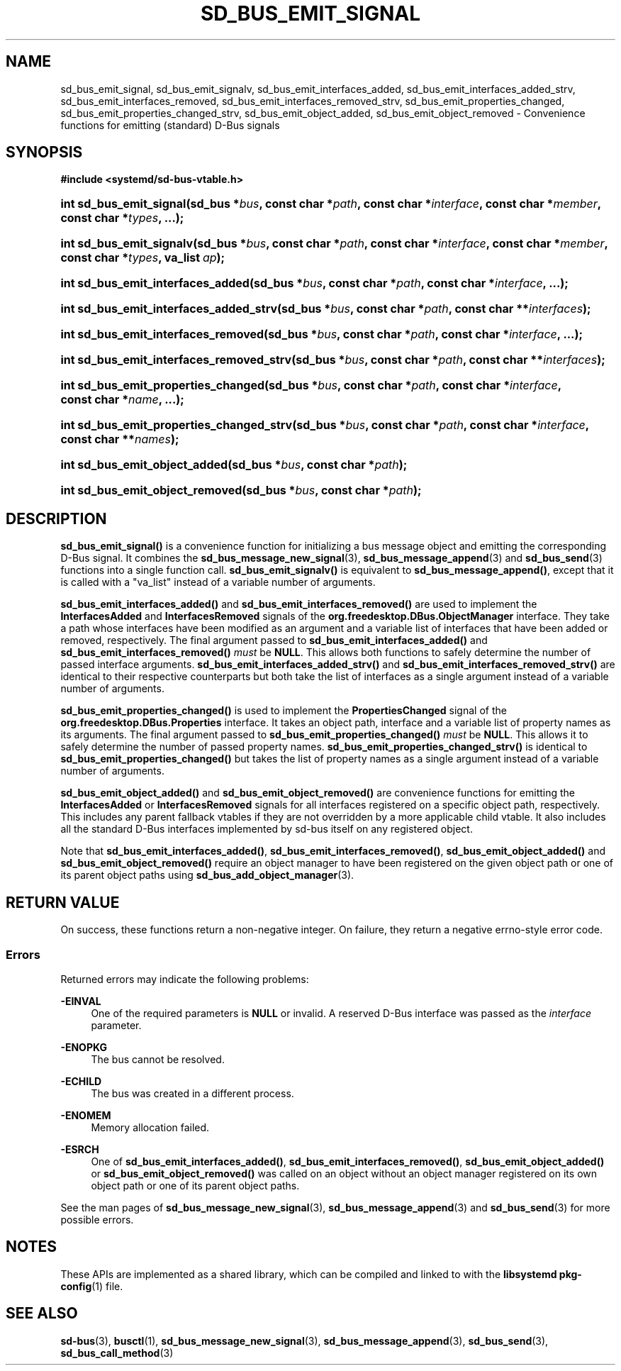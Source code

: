 '\" t
.TH "SD_BUS_EMIT_SIGNAL" "3" "" "systemd 248" "sd_bus_emit_signal"
.\" -----------------------------------------------------------------
.\" * Define some portability stuff
.\" -----------------------------------------------------------------
.\" ~~~~~~~~~~~~~~~~~~~~~~~~~~~~~~~~~~~~~~~~~~~~~~~~~~~~~~~~~~~~~~~~~
.\" http://bugs.debian.org/507673
.\" http://lists.gnu.org/archive/html/groff/2009-02/msg00013.html
.\" ~~~~~~~~~~~~~~~~~~~~~~~~~~~~~~~~~~~~~~~~~~~~~~~~~~~~~~~~~~~~~~~~~
.ie \n(.g .ds Aq \(aq
.el       .ds Aq '
.\" -----------------------------------------------------------------
.\" * set default formatting
.\" -----------------------------------------------------------------
.\" disable hyphenation
.nh
.\" disable justification (adjust text to left margin only)
.ad l
.\" -----------------------------------------------------------------
.\" * MAIN CONTENT STARTS HERE *
.\" -----------------------------------------------------------------
.SH "NAME"
sd_bus_emit_signal, sd_bus_emit_signalv, sd_bus_emit_interfaces_added, sd_bus_emit_interfaces_added_strv, sd_bus_emit_interfaces_removed, sd_bus_emit_interfaces_removed_strv, sd_bus_emit_properties_changed, sd_bus_emit_properties_changed_strv, sd_bus_emit_object_added, sd_bus_emit_object_removed \- Convenience functions for emitting (standard) D\-Bus signals
.SH "SYNOPSIS"
.sp
.ft B
.nf
#include <systemd/sd\-bus\-vtable\&.h>
.fi
.ft
.HP \w'int\ sd_bus_emit_signal('u
.BI "int sd_bus_emit_signal(sd_bus\ *" "bus" ", const\ char\ *" "path" ", const\ char\ *" "interface" ", const\ char\ *" "member" ", const\ char\ *" "types" ", \&.\&.\&.);"
.HP \w'int\ sd_bus_emit_signalv('u
.BI "int sd_bus_emit_signalv(sd_bus\ *" "bus" ", const\ char\ *" "path" ", const\ char\ *" "interface" ", const\ char\ *" "member" ", const\ char\ *" "types" ", va_list\ " "ap" ");"
.HP \w'int\ sd_bus_emit_interfaces_added('u
.BI "int sd_bus_emit_interfaces_added(sd_bus\ *" "bus" ", const\ char\ *" "path" ", const\ char\ *" "interface" ", \&.\&.\&.);"
.HP \w'int\ sd_bus_emit_interfaces_added_strv('u
.BI "int sd_bus_emit_interfaces_added_strv(sd_bus\ *" "bus" ", const\ char\ *" "path" ", const\ char\ **" "interfaces" ");"
.HP \w'int\ sd_bus_emit_interfaces_removed('u
.BI "int sd_bus_emit_interfaces_removed(sd_bus\ *" "bus" ", const\ char\ *" "path" ", const\ char\ *" "interface" ", \&.\&.\&.);"
.HP \w'int\ sd_bus_emit_interfaces_removed_strv('u
.BI "int sd_bus_emit_interfaces_removed_strv(sd_bus\ *" "bus" ", const\ char\ *" "path" ", const\ char\ **" "interfaces" ");"
.HP \w'int\ sd_bus_emit_properties_changed('u
.BI "int sd_bus_emit_properties_changed(sd_bus\ *" "bus" ", const\ char\ *" "path" ", const\ char\ *" "interface" ", const\ char\ *" "name" ", \&.\&.\&.);"
.HP \w'int\ sd_bus_emit_properties_changed_strv('u
.BI "int sd_bus_emit_properties_changed_strv(sd_bus\ *" "bus" ", const\ char\ *" "path" ", const\ char\ *" "interface" ", const\ char\ **" "names" ");"
.HP \w'int\ sd_bus_emit_object_added('u
.BI "int sd_bus_emit_object_added(sd_bus\ *" "bus" ", const\ char\ *" "path" ");"
.HP \w'int\ sd_bus_emit_object_removed('u
.BI "int sd_bus_emit_object_removed(sd_bus\ *" "bus" ", const\ char\ *" "path" ");"
.SH "DESCRIPTION"
.PP
\fBsd_bus_emit_signal()\fR
is a convenience function for initializing a bus message object and emitting the corresponding D\-Bus signal\&. It combines the
\fBsd_bus_message_new_signal\fR(3),
\fBsd_bus_message_append\fR(3)
and
\fBsd_bus_send\fR(3)
functions into a single function call\&.
\fBsd_bus_emit_signalv()\fR
is equivalent to
\fBsd_bus_message_append()\fR, except that it is called with a
"va_list"
instead of a variable number of arguments\&.
.PP
\fBsd_bus_emit_interfaces_added()\fR
and
\fBsd_bus_emit_interfaces_removed()\fR
are used to implement the
\fBInterfacesAdded\fR
and
\fBInterfacesRemoved\fR
signals of the
\fBorg\&.freedesktop\&.DBus\&.ObjectManager\fR
interface\&. They take a path whose interfaces have been modified as an argument and a variable list of interfaces that have been added or removed, respectively\&. The final argument passed to
\fBsd_bus_emit_interfaces_added()\fR
and
\fBsd_bus_emit_interfaces_removed()\fR
\fImust\fR
be
\fBNULL\fR\&. This allows both functions to safely determine the number of passed interface arguments\&.
\fBsd_bus_emit_interfaces_added_strv()\fR
and
\fBsd_bus_emit_interfaces_removed_strv()\fR
are identical to their respective counterparts but both take the list of interfaces as a single argument instead of a variable number of arguments\&.
.PP
\fBsd_bus_emit_properties_changed()\fR
is used to implement the
\fBPropertiesChanged\fR
signal of the
\fBorg\&.freedesktop\&.DBus\&.Properties\fR
interface\&. It takes an object path, interface and a variable list of property names as its arguments\&. The final argument passed to
\fBsd_bus_emit_properties_changed()\fR
\fImust\fR
be
\fBNULL\fR\&. This allows it to safely determine the number of passed property names\&.
\fBsd_bus_emit_properties_changed_strv()\fR
is identical to
\fBsd_bus_emit_properties_changed()\fR
but takes the list of property names as a single argument instead of a variable number of arguments\&.
.PP
\fBsd_bus_emit_object_added()\fR
and
\fBsd_bus_emit_object_removed()\fR
are convenience functions for emitting the
\fBInterfacesAdded\fR
or
\fBInterfacesRemoved\fR
signals for all interfaces registered on a specific object path, respectively\&. This includes any parent fallback vtables if they are not overridden by a more applicable child vtable\&. It also includes all the standard D\-Bus interfaces implemented by sd\-bus itself on any registered object\&.
.PP
Note that
\fBsd_bus_emit_interfaces_added()\fR,
\fBsd_bus_emit_interfaces_removed()\fR,
\fBsd_bus_emit_object_added()\fR
and
\fBsd_bus_emit_object_removed()\fR
require an object manager to have been registered on the given object path or one of its parent object paths using
\fBsd_bus_add_object_manager\fR(3)\&.
.SH "RETURN VALUE"
.PP
On success, these functions return a non\-negative integer\&. On failure, they return a negative errno\-style error code\&.
.SS "Errors"
.PP
Returned errors may indicate the following problems:
.PP
\fB\-EINVAL\fR
.RS 4
One of the required parameters is
\fBNULL\fR
or invalid\&. A reserved D\-Bus interface was passed as the
\fIinterface\fR
parameter\&.
.RE
.PP
\fB\-ENOPKG\fR
.RS 4
The bus cannot be resolved\&.
.RE
.PP
\fB\-ECHILD\fR
.RS 4
The bus was created in a different process\&.
.RE
.PP
\fB\-ENOMEM\fR
.RS 4
Memory allocation failed\&.
.RE
.PP
\fB\-ESRCH\fR
.RS 4
One of
\fBsd_bus_emit_interfaces_added()\fR,
\fBsd_bus_emit_interfaces_removed()\fR,
\fBsd_bus_emit_object_added()\fR
or
\fBsd_bus_emit_object_removed()\fR
was called on an object without an object manager registered on its own object path or one of its parent object paths\&.
.RE
.PP
See the man pages of
\fBsd_bus_message_new_signal\fR(3),
\fBsd_bus_message_append\fR(3)
and
\fBsd_bus_send\fR(3)
for more possible errors\&.
.SH "NOTES"
.PP
These APIs are implemented as a shared library, which can be compiled and linked to with the
\fBlibsystemd\fR\ \&\fBpkg-config\fR(1)
file\&.
.SH "SEE ALSO"
.PP
\fBsd-bus\fR(3),
\fBbusctl\fR(1),
\fBsd_bus_message_new_signal\fR(3),
\fBsd_bus_message_append\fR(3),
\fBsd_bus_send\fR(3),
\fBsd_bus_call_method\fR(3)
